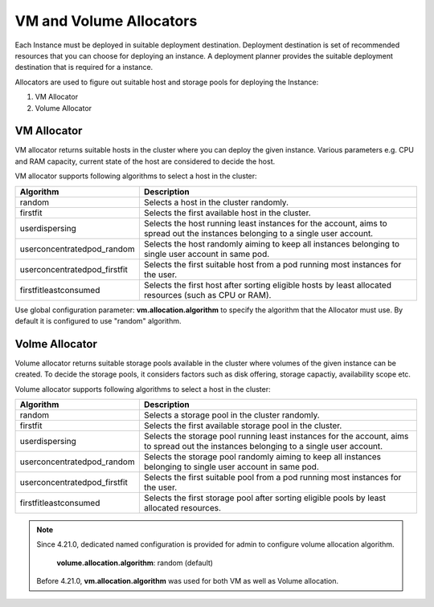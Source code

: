 .. Licensed to the Apache Software Foundation (ASF) under one
   or more contributor license agreements.  See the NOTICE file
   distributed with this work for additional information#
   regarding copyright ownership.  The ASF licenses this file
   to you under the Apache License, Version 2.0 (the
   "License"); you may not use this file except in compliance
   with the License.  You may obtain a copy of the License at
   http://www.apache.org/licenses/LICENSE-2.0
   Unless required by applicable law or agreed to in writing,
   software distributed under the License is distributed on an
   "AS IS" BASIS, WITHOUT WARRANTIES OR CONDITIONS OF ANY
   KIND, either express or implied.  See the License for the
   specific language governing permissions and limitations
   under the License.


VM and Volume Allocators
======================

Each Instance must be deployed in suitable deployment destination. Deployment destination is set of recommended resources that you can choose for deploying an instance.
A deployment planner provides the suitable deployment destination that is required for a instance. 

Allocators are used to figure out suitable host and storage pools for deploying the Instance:

#. VM Allocator
#. Volume Allocator


VM Allocator
------------

VM allocator returns suitable hosts in the cluster where you can deploy the given instance. Various parameters e.g. CPU and
RAM capacity, current state of the host are considered to decide the host.

VM allocator supports following algorithms to select a host in the cluster:

.. cssclass:: table-striped table-bordered table-hover

============================= ========================
Algorithm                      Description
============================= ========================
random		                   Selects a host in the cluster randomly.
firstfit		               Selects the first available host in the cluster.
userdispersing	               Selects the host running least instances for the account, aims to spread out the instances belonging to a single user account.
userconcentratedpod_random     Selects the host randomly aiming to keep all instances belonging to single user account in same pod.
userconcentratedpod_firstfit   Selects the first suitable host from a pod running most instances for the user.
firstfitleastconsumed          Selects the first host after sorting eligible hosts by least allocated resources (such as CPU or RAM).
============================= ========================

Use global configuration parameter: 
**vm.allocation.algorithm** to specify the algorithm that the Allocator must use. By default it is configured to use "random" algorithm.


Volme Allocator
--------------

Volume allocator returns suitable storage pools available in the cluster where volumes of the given instance can be created. 
To decide the storage pools, it considers factors such as disk offering, storage capactiy, availability scope etc.

Volume allocator supports following algorithms to select a host in the cluster:

.. cssclass:: table-striped table-bordered table-hover

============================= ========================
Algorithm                      Description
============================= ========================
random		                   Selects a storage pool in the cluster randomly.
firstfit		                   Selects the first available storage pool in the cluster.
userdispersing	                Selects the storage pool running least instances for the account, aims to spread out the instances belonging to a single user account.
userconcentratedpod_random     Selects the storage pool randomly aiming to keep all instances belonging to single user account in same pod.
userconcentratedpod_firstfit   Selects the first suitable pool from a pod running most instances for the user.
firstfitleastconsumed          Selects the first storage pool after sorting eligible pools by least allocated resources.
============================= ========================

.. note::
   Since 4.21.0, dedicated named configuration is provided for admin to configure volume allocation algorithm.
   
      **volume.allocation.algorithm**: random (default)

   Before 4.21.0, **vm.allocation.algorithm** was used for both VM as well as Volume allocation.